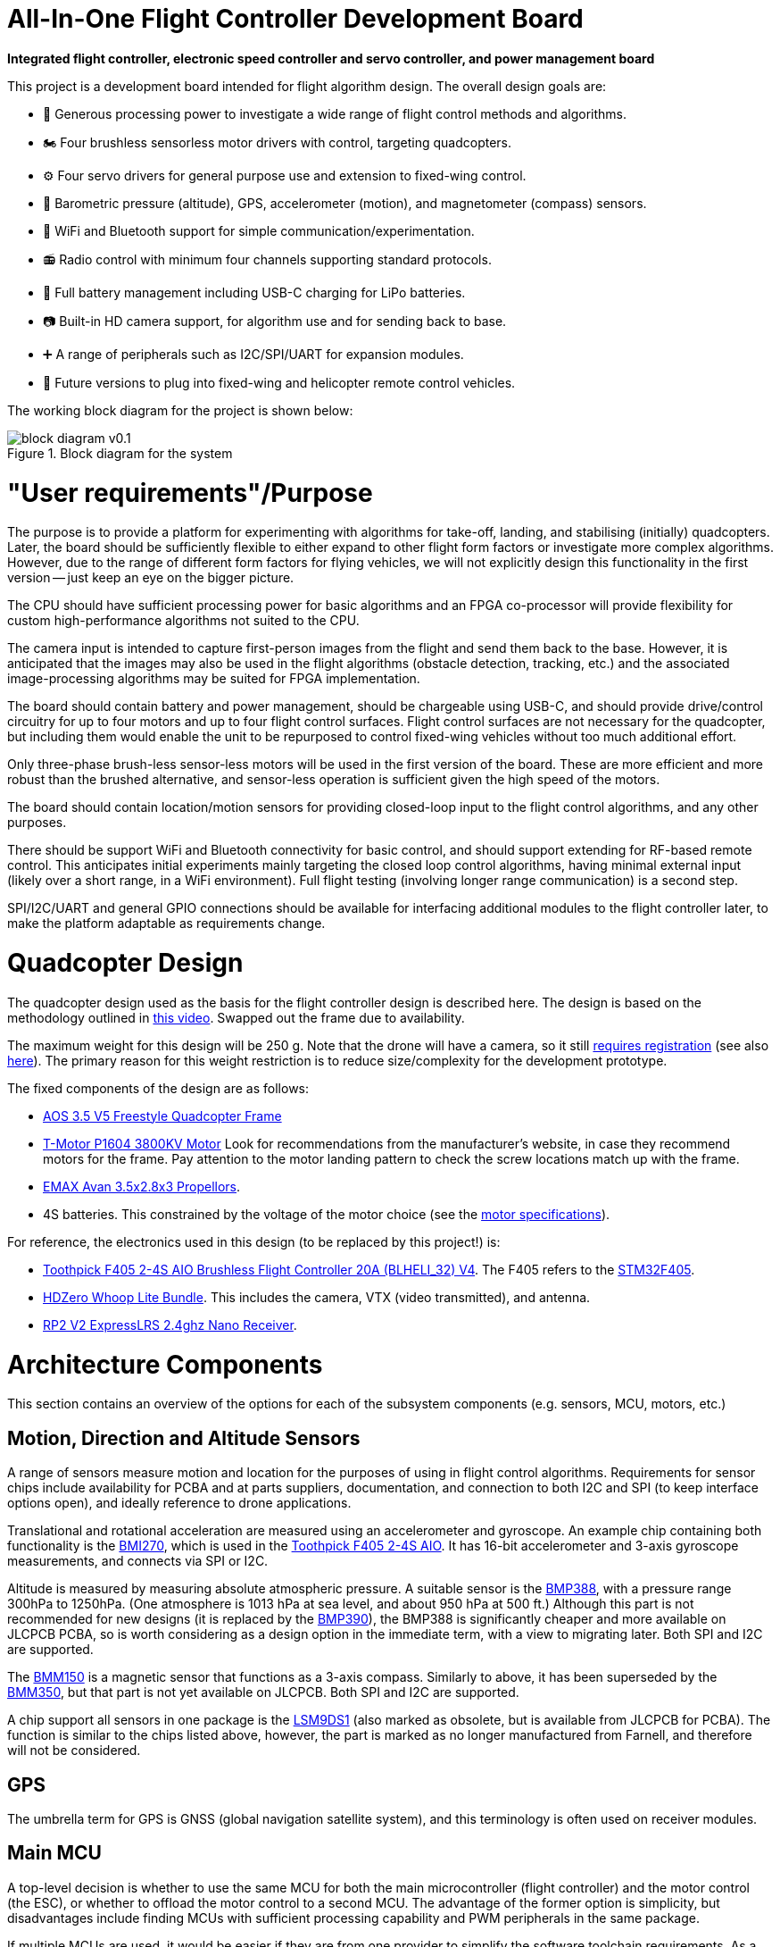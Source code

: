 = All-In-One Flight Controller Development Board

*Integrated flight controller, electronic speed controller and servo controller, and power management board*

This project is a development board intended for flight algorithm design. The overall design goals are:

* 🚀 Generous processing power to investigate a wide range of flight control methods and algorithms.
* 🏍️ Four brushless sensorless motor drivers with control, targeting quadcopters.
* ⚙️ Four servo drivers for general purpose use and extension to fixed-wing control.
* 📡 Barometric pressure (altitude), GPS, accelerometer (motion), and magnetometer (compass) sensors.
* 🛜 WiFi and Bluetooth support for simple communication/experimentation.
* 📻 Radio control with minimum four channels supporting standard protocols. 
* 🔋 Full battery management including USB-C charging for LiPo batteries.
* 📷 Built-in HD camera support, for algorithm use and for sending back to base.
* ➕ A range of peripherals such as I2C/SPI/UART for expansion modules.
* 🚁 Future versions to plug into fixed-wing and helicopter remote control vehicles.

The working block diagram for the project is shown below:

.Block diagram for the system
image::diagrams/block_diagram_v0.1.png[]

= "User requirements"/Purpose

The purpose is to provide a platform for experimenting with algorithms for take-off, landing, and stabilising (initially) quadcopters. Later, the board should be sufficiently flexible to either expand to other flight form factors or investigate more complex algorithms. However, due to the range of different form factors for flying vehicles, we will not explicitly design this functionality in the first version -- just keep an eye on the bigger picture.

The CPU should have sufficient processing power for basic algorithms and an FPGA co-processor will provide flexibility for custom high-performance algorithms not suited to the CPU.

The camera input is intended to capture first-person images from the flight and send them back to the base. However, it is anticipated that the images may also be used in the flight algorithms (obstacle detection, tracking, etc.) and the associated image-processing algorithms may be suited for FPGA implementation.

The board should contain battery and power management, should be chargeable using USB-C, and should provide drive/control circuitry for up to four motors and up to four flight control surfaces. Flight control surfaces are not necessary for the quadcopter, but including them would enable the unit to be repurposed to control fixed-wing vehicles without too much additional effort.

Only three-phase brush-less sensor-less motors will be used in the first version of the board. These are more efficient and more robust than the brushed alternative, and sensor-less operation is sufficient given the high speed of the motors.

The board should contain location/motion sensors for providing closed-loop input to the flight control algorithms, and any other purposes.

There should be support WiFi and Bluetooth connectivity for basic control, and should support extending for RF-based remote control. This anticipates initial experiments mainly targeting the closed loop control algorithms, having minimal external input (likely over a short range, in a WiFi environment). Full flight testing (involving longer range communication) is a second step.

SPI/I2C/UART and general GPIO connections should be available for interfacing additional modules to the flight controller later, to make the platform adaptable as requirements change.

= Quadcopter Design

The quadcopter design used as the basis for the flight controller design is described here. The design is based on the methodology outlined in https://www.youtube.com/watch?v=tCouTFibtPc[this video]. Swapped out the frame due to availability.

The maximum weight for this design will be 250 g. Note that the drone will have a camera, so it still https://aircamdrone.co.uk/drones-under-250g-what-are-the-rules/[requires registration]  (see also https://www.caa.co.uk/drones/rules-and-categories-of-drone-flying/introduction-to-drone-flying-and-the-uk-rules/[here]). The primary reason for this weight restriction is to reduce size/complexity for the development prototype.

The fixed components of the design are as follows:

* https://www.hobbyrc.co.uk/aos-35-v5-frame-kit[AOS 3.5 V5 Freestyle Quadcopter Frame]
* https://www.hobbyrc.co.uk/t-motor-p1604-3800kv-motor[T-Motor P1604 3800KV Motor] Look for recommendations from the manufacturer's website, in case they recommend motors for the frame. Pay attention to the motor landing pattern to check the screw locations match up with the frame.
* https://www.hobbyrc.co.uk/emax-avan-35x28x3-propellors-red[EMAX Avan 3.5x2.8x3 Propellors].
* 4S batteries. This constrained by the voltage of the motor choice (see the https://shop.tmotor.com/products/new-pacer-p1604-fpv-drone-freestyle-motor?sku=18064664726214499451560975[motor specifications]).

For reference, the electronics used in this design (to be replaced by this project!) is:

* https://betafpv.com/products/toothpick-f405-2-4s-aio-brushless-flight-controller-20a-blheli_32-v4[Toothpick F405 2-4S AIO Brushless Flight Controller 20A (BLHELI_32) V4]. The F405 refers to the https://www.st.com/en/microcontrollers-microprocessors/stm32f405-415.html[STM32F405].
* https://www.hobbyrc.co.uk/hdzero-whoop-lite-bundle[HDZero Whoop Lite Bundle]. This includes the camera, VTX (video transmitted), and antenna.
* https://www.radiomasterrc.com/products/rp2-expresslrs-2-4ghz-nano-receiver[RP2 V2 ExpressLRS 2.4ghz Nano Receiver].

= Architecture Components

This section contains an overview of the options for each of the subsystem components (e.g. sensors, MCU, motors, etc.)

== Motion, Direction and Altitude Sensors

A range of sensors measure motion and location for the purposes of using in flight control algorithms. Requirements for sensor chips include availability for PCBA and at parts suppliers, documentation, and connection to both I2C and SPI (to keep interface options open), and ideally reference to drone applications.

Translational and rotational acceleration are measured using an accelerometer and gyroscope. An example chip containing both functionality is the https://www.bosch-sensortec.com/products/motion-sensors/imus/bmi270/[BMI270], which is used in the https://betafpv.com/products/toothpick-f405-2-4s-aio-brushless-flight-controller-20a-blheli_32-v4[Toothpick F405 2-4S AIO]. It has 16-bit accelerometer and 3-axis gyroscope measurements, and connects via SPI or I2C.

Altitude is measured by measuring absolute atmospheric pressure. A suitable sensor is the https://www.bosch-sensortec.com/products/environmental-sensors/pressure-sensors/bmp388/[BMP388], with a pressure range 300hPa to 1250hPa. (One atmosphere is 1013 hPa at sea level, and about 950 hPa at 500 ft.) Although this part is not recommended for new designs (it is replaced by the https://www.bosch-sensortec.com/products/environmental-sensors/pressure-sensors/bmp390/[BMP390]), the BMP388 is significantly cheaper and more available on JLCPCB PCBA, so is worth considering as a design option in the immediate term, with a view to migrating later. Both SPI and I2C are supported.

The https://www.bosch-sensortec.com/products/motion-sensors/magnetometers/bmm150/[BMM150] is a magnetic sensor that functions as a 3-axis compass. Similarly to above, it has been superseded by the https://www.bosch-sensortec.com/products/motion-sensors/magnetometers/bmm350/[BMM350], but that part is not yet available on JLCPCB. Both SPI and I2C are supported.

A chip support all sensors in one package is the https://www.st.com/en/mems-and-sensors/lsm9ds1.html[LSM9DS1] (also marked as obsolete, but is available from JLCPCB for PCBA). The function is similar to the chips listed above, however, the part is marked as no longer manufactured from Farnell, and therefore will not be considered.

== GPS

The umbrella term for GPS is GNSS (global navigation satellite system), and this terminology is often used on receiver modules. 

== Main MCU

A top-level decision is whether to use the same MCU for both the main microcontroller (flight controller) and the motor control (the ESC), or whether to offload the motor control to a second MCU. The advantage of the former option is simplicity, but disadvantages include finding MCUs with sufficient processing capability and PWM peripherals in the same package.

If multiple MCUs are used, it would be easier if they are from one provider to simplify the software toolchain requirements. As a result, the comparisons below are arranged by manufacturer.

=== STMicroelectronics

This microcontroller is a good option for an all-in-one MCU (including motor control), because it is a dual core device (the Cortex M7 could be used as the main MCU with the Cortex M4 being used for motor control). Only 2 "advanced motor control timers" are available, but it may be possible to manually achieve the required motor and servo control using the other timers.

The advantage of the motor control timers is having 6 channels (with programmable dead-time) for driving the motor stage. The general-purpose timers only have four channels, making them less convenient for three-phase control. However, it is possible to synchronise the timers together.

In the STM32H747xI/G series, there are 10 of these general purpose timers, so 5 pairs of 8 channel PWM outputs (provided they can be synchronised appropriately). 

An alternative is the STM32G474 lines, having 3 advanced motor control timers, and one high resolution timer which looks like it might be usable as a motor controller. In this case, it would still be necessary to program two types of peripheral to drive the motors.

=== Microchip

Microchip has a strong range of motor control products (see  https://www.microchip.com/en-us/solutions/technologies/motor-control-and-drive[here] for a table, and https://www.microchip.com/en-us/solutions/technologies/motor-control-and-drive/motor-control-products/32-bit-microcontrollers-for-motor-control-applications[here] for an overview of the SAM/32-bit products). However, the high-performance MCUs listed here are limited to two motor control peripherals.

=== Renesas

https://www.renesas.com/us/en/blogs/controlling-multiple-motors-single-mcu-example-4-motor-control-rx72t[This article] describes driving four brushless motors using the https://www.renesas.com/us/en/products/microcontrollers-microprocessors/rx-32-bit-performance-efficiency-mcus/rx72t-32-bit-high-performance-200-mhz-operation-microcontroller-optimized-motor-control-industrial-home[RX72T] MCU. 

=== ESP32

The https://docs.espressif.com/projects/esp-idf/en/v4.4/esp32/hw-reference/chip-series-comparison.html[chip comparison] shows that the ESP32 series (no suffix, 2016) contains two motor-control PWMs (MCPWM) and 16 channels of LED PWM. It is not 



= Detailed Specification

The detailed specifications are outlined below.


= Resources

* https://www.anyleaf.org/blog/quadcopter-flight-controller-mcu-comparison[Comparison of quadcopter MCUs]
* https://www.powerelectronicsnews.com/designing-an-esc-module-to-control-drone-motors/[ESC Design Article]

= Flight Control Firmware

* https://ardupilot.org/[Ardupilot]
